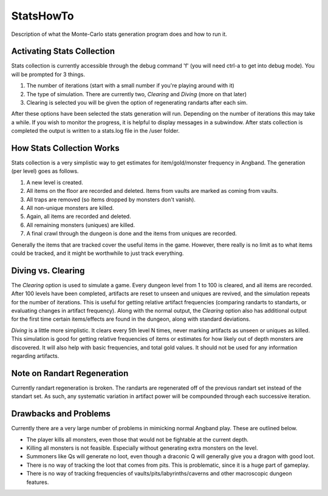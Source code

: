 **********
StatsHowTo
**********

Description of what the Monte-Carlo stats generation program does and how to run it.

Activating Stats Collection
===========================

Stats collection is currently accessible through the debug command 'f' (you will need ctrl-a to get into debug mode).  You will be prompted for 3 things.

#. The number of iterations (start with a small number if you're playing around with it)
#. The type of simulation. There are currently two, *Clearing* and *Diving* (more on that later)
#. Clearing is selected you will be given the option of regenerating randarts after each sim.

After these options have been selected the stats generation will run.  Depending on the number of iterations this may take a while.  If you wish to monitor the progress, it is helpful to display messages in a subwindow.  After stats collection is completed the output is written to a stats.log file in the /user folder.

How Stats Collection Works
==========================

Stats collection is a very simplistic way to get estimates for item/gold/monster frequency in Angband.  The generation (per level) goes as follows.

#. A new level is created.
#. All items on the floor are recorded and deleted.  Items from vaults are marked as coming from vaults.
#. All traps are removed (so items dropped by monsters don't vanish).
#. All non-unique monsters are killed.
#. Again, all items are recorded and deleted.
#. All remaining monsters (uniques) are killed.
#. A final crawl through the dungeon is done and the items from uniques are recorded.

Generally the items that are tracked cover the useful items in the game.  However, there really is no limit as to what items could be tracked, and it might be worthwhile to just track everything.

Diving vs. Clearing
===================

The *Clearing* option is used to simulate a game.  Every dungeon level from 1 to 100 is cleared, and all items are recorded.  After 100 levels have been completed, artifacts are reset to unseen and uniques are revived, and the simulation repeats for the number of iterations.  This is useful for getting relative artifact frequencies (comparing randarts to standarts, or evaluating changes in artifact frequency).  Along with the normal output, the *Clearing* option also has additional output for the first time certain items/effects are found in the dungeon, along with standard deviations.

*Diving* is a little more simplistic.  It clears every 5th level N times, never marking artifacts as unseen or uniques as killed.  This simulation is good for getting relative frequencies of items or estimates for how likely out of depth monsters are discovered.  It will also help with basic frequencies, and total gold values.  It should not be used for any information regarding artifacts.

Note on Randart Regeneration
============================

Currently randart regeneration is broken.  The randarts are regenerated off of the previous randart set instead of the standart set.  As such, any systematic variation in artifact power will be compounded through each successive iteration.

Drawbacks and Problems
======================

Currently there are a very large number of problems in mimicking normal Angband play.  These are outlined below.

* The player kills all monsters, even those that would not be fightable at the current depth.
* Killing all monsters is not feasible.  Especially without generating extra monsters on the level.
* Summoners like Qs will generate no loot, even though a draconic Q will generally give you a dragon with good loot.
* There is no way of tracking the loot that comes from pits.  This is problematic, since it is a huge part of gameplay.
* There is no way of tracking frequencies of vaults/pits/labyrinths/caverns and other macroscopic dungeon features.
